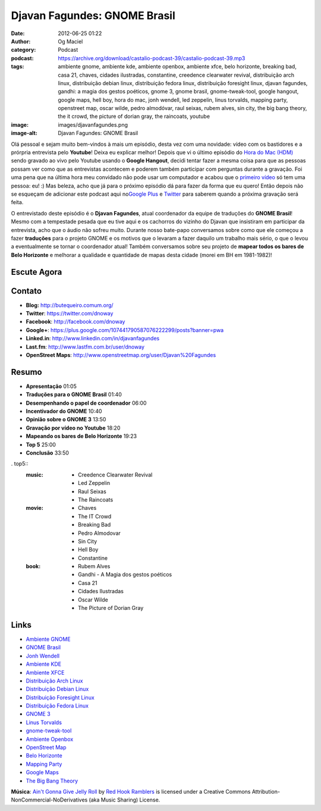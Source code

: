 Djavan Fagundes: GNOME Brasil
#############################
:date: 2012-06-25 01:22
:author: Og Maciel
:category: Podcast
:podcast: https://archive.org/download/castalio-podcast-39/castalio-podcast-39.mp3
:tags: ambiente gnome, ambiente kde, ambiente openbox, ambiente xfce, belo horizonte, breaking bad, casa 21, chaves, cidades ilustradas, constantine, creedence clearwater revival, distribuição arch linux, distribuição debian linux, distribuição fedora linux, distribuição foresight linux, djavan fagundes, gandhi: a magia dos gestos poéticos, gnome 3, gnome brasil, gnome-tweak-tool, google hangout, google maps, hell boy, hora do mac, jonh wendell, led zeppelin, linus torvalds, mapping party, openstreet map, oscar wilde, pedro almodóvar, raul seixas, rubem alves, sin city, the big bang theory, the it crowd, the picture of dorian gray, the raincoats, youtube
:image: images/djavanfagundes.png
:image-alt: Djavan Fagundes: GNOME Brasil

Olá pessoal e sejam muito bem-vindos à mais um episódio, desta vez com uma
novidade: vídeo com os bastidores e a prórpria entrevista pelo **Youtube**!
Deixa eu explicar melhor! Depois que vi o último episódio do `Hora do Mac
(HDM)`_ sendo gravado ao vivo pelo Youtube usando o **Google Hangout**, decidi
tentar fazer a mesma coisa para que as pessoas possam ver como que as
entrevistas acontecem e poderem também participar com perguntas durante
a gravação.  Foi uma pena que na última hora meu convidado não pode usar um
computador e acabou que o `primeiro vídeo`_ só tem uma pessoa: eu! :) Mas
beleza, acho que já para o próximo episódio dá para fazer da forma que eu
quero! Então depois não se esqueçam de adicionar este podcast aqui no\ `Google
Plus`_ e `Twitter`_ para saberem quando a próxima gravação será feita.

.. more

O entrevistado deste episódio é o **Djavan Fagundes**, atual coordenador
da equipe de traduções do **GNOME Brasil**! Mesmo com a tempestade
pesada que eu tive aqui e os cachorros do vizinho do Djavan que
insistiram em participar da entrevista, acho que o áudio não sofreu
muito. Durante nosso bate-papo conversamos sobre como que ele começou a
fazer **traduções** para o projeto GNOME e os motivos que o levaram a
fazer daquilo um trabalho mais sério, o que o levou a eventualmente se
tornar o coordenador atual! Também conversamos sobre seu projeto de
**mapear todos os bares de Belo Horizonte** e melhorar a qualidade e
quantidade de mapas desta cidade (morei em BH em 1981-1982)!

Escute Agora
------------

.. podcast:: castalio-podcast-39

Contato
-------
-  **Blog:** http://butequeiro.comum.org/
-  **Twitter**: https://twitter.com/dnoway
-  **Facebook**: http://facebook.com/dnoway
-  **Google+**: https://plus.google.com/107441790587076222299/posts?banner=pwa
-  **Linked.in**: http://www.linkedin.com/in/djavanfagundes
-  **Last.fm**: http://www.lastfm.com.br/user/dnoway
-  **OpenStreet Maps**: http://www.openstreetmap.org/user/Djavan%20Fagundes

Resumo
------
-  **Apresentação** 01:05
-  **Traduções para o GNOME Brasil** 01:40
-  **Desempenhando o papel de coordenador** 06:00
-  **Incentivador do GNOME** 10:40
-  **Opinião sobre o GNOME 3** 13:50
-  **Gravação por vídeo no Youtube** 18:20
-  **Mapeando os bares de Belo Horizonte** 19:23
-  **Top 5** 25:00
-  **Conclusão** 33:50

. top5::
    :music:
        * Creedence Clearwater Revival
        * Led Zeppelin
        * Raul Seixas
        * The Raincoats

    :movie:
        * Chaves
        * The IT Crowd
        * Breaking Bad
        * Pedro Almodovar
        * Sin City
        * Hell Boy
        * Constantine

    :book:
        * Rubem Alves
        * Gandhi - A Magia dos gestos poéticos
        * Casa 21
        * Cidades Ilustradas
        * Oscar Wilde
        * The Picture of Dorian Gray

Links
-----
-  `Ambiente GNOME`_
-  `GNOME Brasil`_
-  `Jonh Wendell`_
-  `Ambiente KDE`_
-  `Ambiente XFCE`_
-  `Distribuição Arch Linux`_
-  `Distribuição Debian Linux`_
-  `Distribuição Foresight Linux`_
-  `Distribuição Fedora Linux`_
-  `GNOME 3`_
-  `Linus Torvalds`_
-  `gnome-tweak-tool`_
-  `Ambiente Openbox`_
-  `OpenStreet Map`_
-  `Belo Horizonte`_
-  `Mapping Party`_
-  `Google Maps`_
-  `The Big Bang Theory`_

.. class:: panel-body bg-info

        **Música**: `Ain't Gonna Give Jelly Roll`_ by `Red Hook Ramblers`_ is licensed under a Creative Commons Attribution-NonCommercial-NoDerivatives (aka Music Sharing) License.

.. Footer
.. _Ain't Gonna Give Jelly Roll: http://freemusicarchive.org/music/Red_Hook_Ramblers/Live__WFMU_on_Antique_Phonograph_Music_Program_with_MAC_Feb_8_2011/Red_Hook_Ramblers_-_12_-_Aint_Gonna_Give_Jelly_Roll
.. _Red Hook Ramblers: http://www.redhookramblers.com/
.. _Hora do Mac (HDM): http://www.horadomac.com/
.. _primeiro vídeo: https://www.youtube.com/watch?feature=player_embedded&v=qmwKZKb0f-Y
.. _Google Plus: https://plus.google.com/107864992170817866192/posts
.. _Twitter: https://twitter.com/#!/castaliopod
.. _Ambiente GNOME: https://duckduckgo.com/?q=Ambiente+GNOME
.. _GNOME Brasil: https://duckduckgo.com/?q=GNOME+Brasil
.. _Jonh Wendell: https://duckduckgo.com/?q=Jonh+Wendell
.. _Ambiente KDE: https://duckduckgo.com/?q=Ambiente+KDE
.. _Ambiente XFCE: https://duckduckgo.com/?q=Ambiente+XFCE
.. _Distribuição Arch Linux: https://duckduckgo.com/?q=Distribuição+Arch+Linux
.. _Distribuição Debian Linux: https://duckduckgo.com/?q=Distribuição+Debian+Linux
.. _Distribuição Foresight Linux: https://duckduckgo.com/?q=Distribuição+Foresight+Linux
.. _Distribuição Fedora Linux: https://duckduckgo.com/?q=Distribuição+Fedora+Linux
.. _GNOME 3: https://duckduckgo.com/?q=GNOME+3
.. _Linus Torvalds: https://duckduckgo.com/?q=Linus+Torvalds
.. _gnome-tweak-tool: https://duckduckgo.com/?q=gnome-tweak-tool
.. _Ambiente Openbox: https://duckduckgo.com/?q=Ambiente+Openbox
.. _OpenStreet Map: https://duckduckgo.com/?q=OpenStreet+Map
.. _Belo Horizonte: https://duckduckgo.com/?q=Belo+Horizonte
.. _Mapping Party: https://duckduckgo.com/?q=Mapping+Party
.. _Google Maps: https://duckduckgo.com/?q=Google+Maps
.. _The Big Bang Theory: https://duckduckgo.com/?q=The+Big+Bang+Theory

